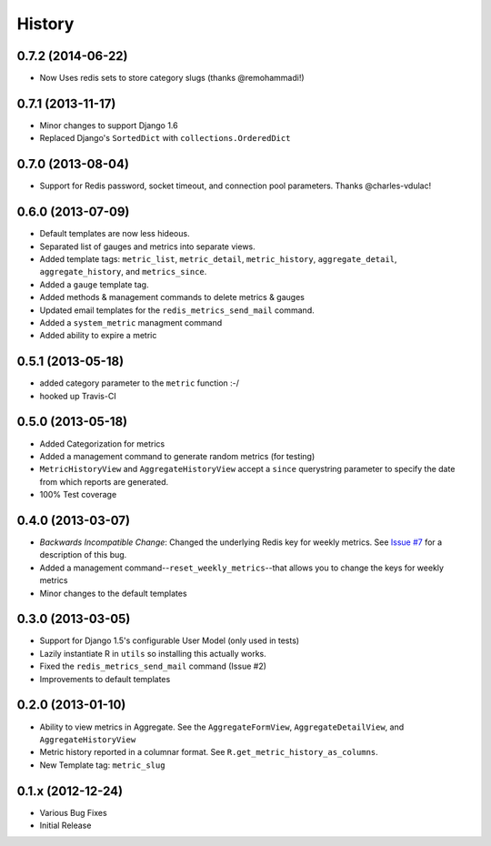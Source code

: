 History
-------

0.7.2 (2014-06-22)
++++++++++++++++++

- Now Uses redis sets to store category slugs (thanks @remohammadi!)

0.7.1 (2013-11-17)
++++++++++++++++++

- Minor changes to support Django 1.6
- Replaced Django's ``SortedDict`` with ``collections.OrderedDict``

0.7.0 (2013-08-04)
++++++++++++++++++

- Support for Redis password, socket timeout, and connection pool parameters.
  Thanks @charles-vdulac!

0.6.0 (2013-07-09)
++++++++++++++++++

- Default templates are now less hideous.
- Separated list of gauges and metrics into separate views.
- Added template tags: ``metric_list``, ``metric_detail``, ``metric_history``,
  ``aggregate_detail``, ``aggregate_history``, and ``metrics_since``.
- Added a ``gauge`` template tag.
- Added methods & management commands to delete metrics & gauges
- Updated email templates for the ``redis_metrics_send_mail`` command.
- Added a ``system_metric`` managment command
- Added ability to expire a metric

0.5.1 (2013-05-18)
++++++++++++++++++

- added category parameter to the ``metric`` function :-/
- hooked up Travis-CI

0.5.0 (2013-05-18)
++++++++++++++++++

- Added Categorization for metrics
- Added a management command to generate random metrics (for testing)
- ``MetricHistoryView`` and ``AggregateHistoryView`` accept a ``since``
  querystring parameter to specify the date from which reports are generated.
- 100% Test coverage


0.4.0 (2013-03-07)
++++++++++++++++++

- *Backwards Incompatible Change*: Changed the underlying Redis key for weekly
  metrics. See `Issue #7 <https://github.com/bradmontgomery/django-redis-metrics/issues/7>`_
  for a description of this bug.
- Added a management command--``reset_weekly_metrics``--that allows you to change
  the keys for weekly metrics
- Minor changes to the default templates


0.3.0 (2013-03-05)
++++++++++++++++++

- Support for Django 1.5's configurable User Model (only used in tests)
- Lazily instantiate R in ``utils`` so installing this actually works.
- Fixed the ``redis_metrics_send_mail`` command (Issue #2)
- Improvements to default templates


0.2.0 (2013-01-10)
++++++++++++++++++

- Ability to view metrics in Aggregate. See the ``AggregateFormView``,
  ``AggregateDetailView``, and ``AggregateHistoryView``
- Metric history reported in a columnar format. See
  ``R.get_metric_history_as_columns``.
- New Template tag: ``metric_slug``


0.1.x (2012-12-24)
++++++++++++++++++

- Various Bug Fixes
- Initial Release
